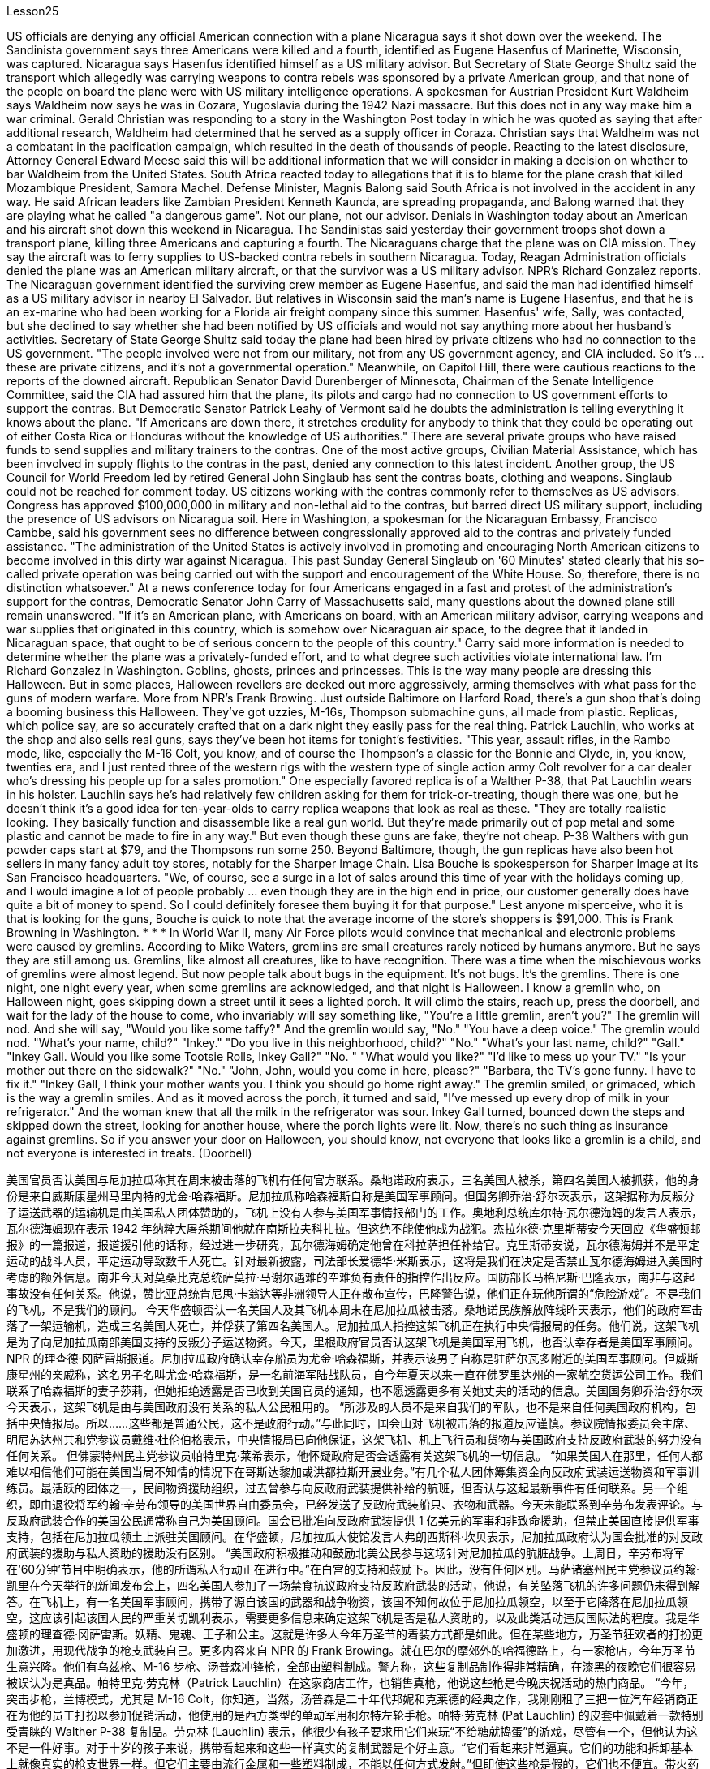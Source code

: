 Lesson25


US officials are denying any official American connection with a plane Nicaragua says it shot down over the weekend. The Sandinista government says three Americans were killed and a fourth, identified as Eugene Hasenfus of Marinette, Wisconsin, was captured. Nicaragua says Hasenfus identified himself as a US military advisor. But Secretary of State George Shultz said the transport which allegedly was carrying weapons to contra rebels was sponsored by a private American group, and that none of the people on board the plane were with US military intelligence operations. A spokesman for Austrian President Kurt Waldheim says Waldheim now says he was in Cozara, Yugoslavia during the 1942 Nazi massacre. But this does not in any way make him a war criminal. Gerald Christian was responding to a story in the Washington Post today in which he was quoted as saying that after additional research, Waldheim had determined that he served as a supply officer in Coraza. Christian says that Waldheim was not a combatant in the pacification campaign, which resulted in the death of thousands of people. Reacting to the latest disclosure, Attorney General Edward Meese said this will be additional information that we will consider in making a decision on whether to bar Waldheim from the United States. South Africa reacted today to allegations that it is to blame for the plane crash that killed Mozambique President, Samora Machel. Defense Minister, Magnis Balong said South Africa is not involved in the accident in any way. He said African leaders like Zambian President Kenneth Kaunda, are spreading propaganda, and Balong warned that they are playing what he called "a dangerous game". Not our plane, not our advisor. Denials in Washington today about an American and his aircraft shot down this weekend in Nicaragua. The Sandinistas said yesterday their government troops shot down a transport plane, killing three Americans and capturing a fourth. The Nicaraguans charge that the plane was on CIA mission. They say the aircraft was to ferry supplies to US-backed contra rebels in southern Nicaragua. Today, Reagan Administration officials denied the plane was an American military aircraft, or that the survivor was a US military advisor. NPR's Richard Gonzalez reports. The Nicaraguan government identified the surviving crew member as Eugene
Hasenfus, and said the man had identified himself as a US military advisor in nearby El Salvador. But relatives in Wisconsin said the man's name is Eugene Hasenfus, and that he is an ex-marine who had been working for a Florida air freight company since this summer. Hasenfus' wife, Sally, was contacted, but she declined to say whether she had been notified by US officials and would not say anything more about her husband's activities. Secretary of State George Shultz said today the plane had been hired by private citizens who had no connection to the US government. "The people involved were not from our military, not from any US government agency, and CIA included. So it's ... these are private citizens, and it's not a governmental operation." Meanwhile, on Capitol Hill, there were cautious reactions to the reports of the downed aircraft. Republican Senator David Durenberger of Minnesota, Chairman of the Senate Intelligence Committee, said the CIA had assured him that the plane, its pilots and cargo had no connection to US government efforts to support the contras. But Democratic Senator Patrick Leahy of Vermont said he doubts the administration is telling everything it knows about the plane. "If Americans are down there, it stretches credulity for anybody to think that they could be operating out of either Costa Rica or Honduras without the knowledge of US authorities." There are several private groups who have raised funds to send supplies and military trainers to the contras. One of the most active groups, Civilian Material Assistance, which has been involved in supply flights to the contras in the past, denied any connection to this latest incident. Another group, the US Council for World Freedom led by retired General John Singlaub has sent the contras boats, clothing and weapons. Singlaub could not be reached for comment today. US citizens working with the contras commonly refer to themselves as US advisors. Congress has approved $100,000,000 in military and non-lethal aid to the contras, but barred direct US military support, including the presence of US advisors on Nicaragua soil. Here in Washington, a spokesman for the Nicaraguan Embassy, Francisco Cambbe, said his government sees no difference between congressionally approved aid to the contras and privately funded assistance. "The administration of the United States is actively involved in promoting and encouraging North American citizens to become involved in this dirty war against Nicaragua. This past Sunday General Singlaub on '60 Minutes' stated clearly that his so-called private operation was being carried out with the support and encouragement of the White House. So, therefore, there is no distinction whatsoever." At a news conference today for four Americans engaged in a fast and protest of the administration's support for the contras, Democratic Senator John Carry of Massachusetts said, many questions about the downed plane still remain unanswered.
"If it's an American plane, with Americans on board, with an American military advisor, carrying weapons and war supplies that originated in this country, which is somehow over Nicaraguan air space, to the degree that it landed in Nicaraguan space, that ought to be of serious concern to the people of this country." Carry said more information is needed to determine whether the plane was a privately-funded effort, and to what degree such activities violate international law. I'm Richard Gonzalez in Washington. Goblins, ghosts, princes and princesses. This is the way many people are dressing this Halloween. But in some places, Halloween revellers are decked out more aggressively, arming themselves with what pass for the guns of modern warfare. More from NPR's Frank Browing. Just outside Baltimore on Harford Road, there's a gun shop that's doing a booming business this Halloween. They've got uzzies, M-16s, Thompson submachine guns, all made from plastic. Replicas, which police say, are so accurately crafted that on a dark night they easily pass for the real thing. Patrick Lauchlin, who works at the shop and also sells real guns, says they've been hot items for tonight's festivities. "This year, assault rifles, in the Rambo mode, like, especially the M-16 Colt, you know, and of course the Thompson's a classic for the Bonnie and Clyde, in, you know, twenties era, and I just rented three of the western rigs with the western type of single action army Colt revolver for a car dealer who's dressing his people up for a sales promotion." One especially favored replica is of a Walther P-38, that Pat Lauchlin wears in his holster. Lauchlin says he's had relatively few children asking for them for trick-or-treating, though there was one, but he doesn't think it's a good idea for ten-year-olds to carry replica weapons that look as real as these. "They are totally realistic looking. They basically function and disassemble like a real gun world. But they're made primarily out of pop metal and some plastic and cannot be made to fire in any way." But even though these guns are fake, they're not cheap. P-38 Walthers with gun powder caps start at $79, and the Thompsons run some 250. Beyond Baltimore, though, the gun replicas have also been hot sellers in many fancy adult toy stores, notably for the Sharper Image Chain. Lisa Bouche is spokesperson for Sharper Image at its San Francisco headquarters. "We, of course, see a surge in a lot of sales around this time of year with the holidays coming up, and I would imagine a lot of people probably ... even though they are in the high end in price, our customer generally does have quite a bit of money to spend. So I could definitely foresee them buying it for that purpose." Lest anyone misperceive, who it is that is looking for the guns, Bouche is quick to note that the average income of the store's shoppers is $91,000. This is Frank Browning in Washington. * * * In World War II, many Air Force pilots would convince that mechanical and electronic
problems were caused by gremlins. According to Mike Waters, gremlins are small creatures rarely noticed by humans anymore. But he says they are still among us. Gremlins, like almost all creatures, like to have recognition. There was a time when the mischievous works of gremlins were almost legend. But now people talk about bugs in the equipment. It's not bugs. It's the gremlins. There is one night, one night every year, when some gremlins are acknowledged, and that night is Halloween. I know a gremlin who, on Halloween night, goes skipping down a street until it sees a lighted porch. It will climb the stairs, reach up, press the doorbell, and wait for the lady of the house to come, who invariably will say something like, "You're a little gremlin, aren't you?" The gremlin will nod. And she will say, "Would you like some taffy?" And the gremlin would say, "No." "You have a deep voice." The gremlin would nod. "What's your name, child?" "Inkey." "Do you live in this neighborhood, child?" "No." "What's your last name, child?" "Gall." "Inkey Gall. Would you like some Tootsie Rolls, Inkey Gall?" "No. " "What would you like?" "I'd like to mess up your TV." "Is your mother out there on the sidewalk?" "No." "John, John, would you come in here, please?" "Barbara, the TV's gone funny. I have to fix it." "Inkey Gall, I think your mother wants you. I think you should go home right away." The gremlin smiled, or grimaced, which is the way a gremlin smiles. And as it moved across the porch, it turned and said, "I've messed up every drop of milk in your refrigerator." And the woman knew that all the milk in the refrigerator was sour. Inkey Gall turned, bounced down the steps and skipped down the street, looking for another house, where the porch lights were lit. Now, there's no such thing as insurance against gremlins. So if you answer your door on Halloween, you should know, not everyone that looks like a gremlin is a child, and not everyone is interested in treats. (Doorbell)


美国官员否认美国与尼加拉瓜称其在周末被击落的飞机有任何官方联系。桑地诺政府表示，三名美国人被杀，第四名美国人被抓获，他的身份是来自威斯康星州马里内特的尤金·哈森福斯。尼加拉瓜称哈森福斯自称是美国军事顾问。但国务卿乔治·舒尔茨表示，这架据称为反叛分子运送武器的运输机是由美国私人团体赞助的，飞机上没有人参与美国军事情报部门的工作。奥地利总统库尔特·瓦尔德海姆的发言人表示，瓦尔德海姆现在表示 1942 年纳粹大屠杀期间他就在南斯拉夫科扎拉。但这绝不能使他成为战犯。杰拉尔德·克里斯蒂安今天回应《华盛顿邮报》的一篇报道，报道援引他的话称，经过进一步研究，瓦尔德海姆确定他曾在科拉萨担任补给官。克里斯蒂安说，瓦尔德海姆并不是平定运动的战斗人员，平定运动导致数千人死亡。针对最新披露，司法部长爱德华·米斯表示，这将是我们在决定是否禁止瓦尔德海姆进入美国时考虑的额外信息。南非今天对莫桑比克总统萨莫拉·马谢尔遇难的空难负有责任的指控作出反应。国防部长马格尼斯·巴隆表示，南非与这起事故没有任何关系。他说，赞比亚总统肯尼思·卡翁达等非洲领导人正在散布宣传，巴隆警告说，他们正在玩他所谓的“危险游戏”。不是我们的飞机，不是我们的顾问。 今天华盛顿否认一名美国人及其飞机本周末在尼加拉瓜被击落。桑地诺民族解放阵线昨天表示，他们的政府军击落了一架运输机，造成三名美国人死亡，并俘获了第四名美国人。尼加拉瓜人指控这架飞机正在执行中央情报局的任务。他们说，这架飞机是为了向尼加拉瓜南部美国支持的反叛分子运送物资。今天，里根政府官员否认这架飞机是美国军用飞机，也否认幸存者是美国军事顾问。 NPR 的理查德·冈萨雷斯报道。尼加拉瓜政府确认幸存船员为尤金·哈森福斯，并表示该男子自称是驻萨尔瓦多附近的美国军事顾问。但威斯康星州的亲戚称，这名男子名叫尤金·哈森福斯，是一名前海军陆战队员，自今年夏天以来一直在佛罗里达州的一家航空货运公司工作。我们联系了哈森福斯的妻子莎莉，但她拒绝透露是否已收到美国官员的通知，也不愿透露更多有关她丈夫的活动的信息。美国国务卿乔治·舒尔茨今天表示，这架飞机是由与美国政府没有关系的私人公民租用的。 “所涉及的人员不是来自我们的军队，也不是来自任何美国政府机构，包括中央情报局。所以……这些都是普通公民，这不是政府行动。”与此同时，国会山对飞机被击落的报道反应谨慎。参议院情报委员会主席、明尼苏达州共和党参议员戴维·杜伦伯格表示，中央情报局已向他保证，这架飞机、机上飞行员和货物与美国政府支持反政府武装的努力没有任何关系。 但佛蒙特州民主党参议员帕特里克·莱希表示，他怀疑政府是否会透露有关这架飞机的一切信息。 “如果美国人在那里，任何人都难以相信他们可能在美国当局不知情的情况下在哥斯达黎加或洪都拉斯开展业务。”有几个私人团体筹集资金向反政府武装运送物资和军事训练员。最活跃的团体之一，民间物资援助组织，过去曾参与向反政府武装提供补给的航班，但否认与这起最新事件有任何联系。另一个组织，即由退役将军约翰·辛劳布领导的美国世界自由委员会，已经发送了反政府武装船只、衣物和武器。今天未能联系到辛劳布发表评论。与反政府武装合作的美国公民通常称自己为美国顾问。国会已批准向反政府武装提供 1 亿美元的军事和非致命援助，但禁止美国直接提供军事支持，包括在尼加拉瓜领土上派驻美国顾问。在华盛顿，尼加拉瓜大使馆发言人弗朗西斯科·坎贝表示，尼加拉瓜政府认为国会批准的对反政府武装的援助与私人资助的援助没有区别。 “美国政府积极推动和鼓励北美公民参与这场针对尼加拉瓜的肮脏战争。上周日，辛劳布将军在‘60分钟’节目中明确表示，他的所谓私人行动正在进行中。”在白宫的支持和鼓励下。因此，没有任何区别。马萨诸塞州民主党参议员约翰·凯里在今天举行的新闻发布会上，四名美国人参加了一场禁食抗议政府支持反政府武装的活动，他说，有关坠落飞机的许多问题仍未得到解答。在飞机上，有一名美国军事顾问，携带了源自该国的武器和战争物资，该国不知何故位于尼加拉瓜领空，以至于它降落在尼加拉瓜领空，这应该引起该国人民的严重关切凯利表示，需要更多信息来确定这架飞机是否是私人资助的，以及此类活动违反国际法的程度。我是华盛顿的理查德·冈萨雷斯。妖精、鬼魂、王子和公主。这就是许多人今年万圣节的着装方式都是如此。但在某些地方，万圣节狂欢者的打扮更加激进，用现代战争的枪支武装自己。更多内容来自 NPR 的 Frank Browing。就在巴尔的摩郊外的哈福德路上，有一家枪店，今年万圣节生意兴隆。他们有乌兹枪、M-16 步枪、汤普森冲锋枪，全部由塑料制成。警方称，这些复制品制作得非常精确，在漆黑的夜晚它们很容易被误认为是真品。帕特里克·劳克林（Patrick Lauchlin）在这家商店工作，也销售真枪，他说这些枪是今晚庆祝活动的热门商品。 “今年，突击步枪，兰博模式，尤其是 M-16 Colt，你知道，当然，汤普森是二十年代邦妮和克莱德的经典之作，我刚刚租了三把一位汽车经销商正在为他的员工打扮以参加促销活动，他使用的是西方类型的单动军用柯尔特左轮手枪。帕特·劳克林 (Pat Lauchlin) 的皮套中佩戴着一款特别受青睐的 Walther P-38 复制品。劳克林 (Lauchlin) 表示，他很少有孩子要求用它们来玩“不给糖就捣蛋”的游戏，尽管有一个，但他认为这不是一件好事。对于十岁的孩子来说，携带看起来和这些一样真实的复制武器是个好主意。“它们看起来非常逼真。它们的功能和拆卸基本上就像真实的枪支世界一样。但它们主要由流行金属和一些塑料制成，不能以任何方式发射。”但即使这些枪是假的，它们也不便宜。带火药帽的 P-38 Walthers 起价为 79 美元，汤普森一家经营着大约 250 支。不过，除了巴尔的摩之外，这些枪支复制品在许多高档成人玩具店也很畅销，特别是 Sharper Image Chain。Lisa Bouche 是 Sharper Image 旧金山总部的发言人。“我们，当然，随着假期的临近，每年的这个时候销量都会激增，我想很多人可能......即使它们的价格处于高端，我们的客户通常也有相当多的东西花一点钱。所以我绝对可以预见他们会出于这个目的而购买它。”为了避免有人误解谁在寻找枪支，布什很快指出，商店购物者的平均收入为 91,000 美元。这是华盛顿的弗兰克·勃朗宁。 * * * 在第二次世界大战中，许多空军飞行员相信机械和电子问题是由小精灵引起的。根据迈克·沃特斯的说法，小精灵是人类很少注意到的小生物。但他说它们仍然在我们中间。小精灵，就像几乎所有的生物一样，喜欢被认可。曾经有一段时间，小魔怪的恶作剧几乎成了传奇。 但现在人们谈论的是设备中的错误。这不是错误。这是小魔怪。每年都有一个晚上，一些小妖怪会被承认，而那天晚上就是万圣节。我认识一个小精灵，在万圣节之夜，它会沿着街道蹦蹦跳跳，直到看到一个亮着灯的门廊。它会爬上楼梯，伸手按门铃，然后等待女主人到来，女主人总是会说“你是个小妖精，不是吗？”小妖精会点头。她会说：“你想要一些太妃糖吗？”小妖精会说：“不。” “你的声音很深沉。”小妖精会点头。 “孩子，你叫什么名字？” “因基。” “孩子，你住在这附近吗？” “不。” “孩子，你姓什么？” “瘿。” “Inkey Gall。你想要一些Tootsie Rolls吗，Inkey Gall？” “不。”“你想要什么？” “我想把你的电视弄乱。” “你妈妈在人行道上吗？” “不。” “约翰，约翰，你能进来一下吗？” “芭芭拉，电视变得很奇怪。我必须把它修好。” “Inkey Gall，我想你妈妈想要你。我想你应该马上回家。”小妖怪微笑了，或者说做了个鬼脸，这就是小妖怪微笑的方式。当它穿过门廊时，它转身说：“我把你冰箱里的每一滴牛奶都弄脏了。”而女人知道冰箱里的牛奶全都是酸的。英基·加尔转身，跳下台阶，跳到街上，寻找另一栋门廊灯亮着的房子。现在，没有针对小妖精的保险。所以，如果你在万圣节开门，你应该知道，并不是每个看起来像小妖精的人都是孩子，也不是每个人都对零食感兴趣。 （门铃）

